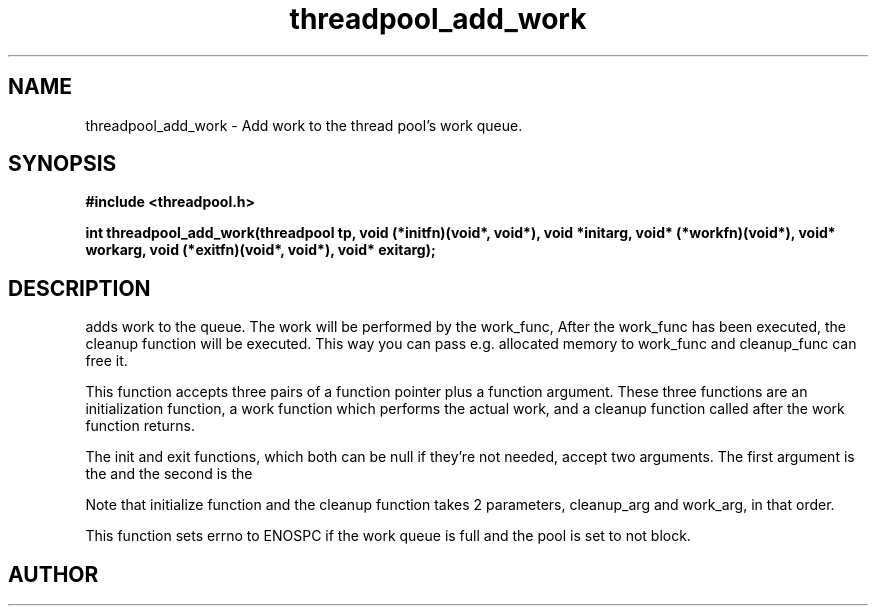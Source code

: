 .TH threadpool_add_work 3 2016-01-30 "" "The Meta C Library"
.SH NAME
threadpool_add_work \- Add work to the thread pool's work queue.
.SH SYNOPSIS
.B #include <threadpool.h>
.sp
.BI "int threadpool_add_work(threadpool tp, void (*initfn)(void*, void*), void *initarg, void* (*workfn)(void*), void* workarg, void (*exitfn)(void*, void*), void* exitarg);

.SH DESCRIPTION
.Nm threadpool_add_work()
adds work to the queue. The work will be performed by the work_func,
After the work_func has been executed, the cleanup function will
be executed. This way you can pass e.g. allocated memory to work_func
and cleanup_func can free it.
.PP
This function accepts three pairs of a function pointer plus a function
argument. These three functions are an initialization function, a work
function which performs the actual work, and a cleanup function called
after the work function returns. 
.PP
The init and exit functions, which both can be null if they're not needed,
accept two arguments. The first argument is the
.Fa initarg
and the second
is the 
.Fa workarg.
.PP
Note that initialize function and the cleanup function takes 2 parameters,
cleanup_arg and work_arg, in that order.
.PP
This function sets errno to ENOSPC if the work queue is full and
the pool is set to not block.
.SH AUTHOR
.An B. Augestad, bjorn.augestad@gmail.com
